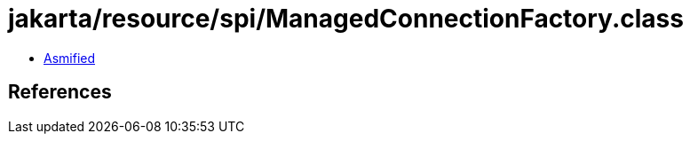 = jakarta/resource/spi/ManagedConnectionFactory.class

 - link:ManagedConnectionFactory-asmified.java[Asmified]

== References

